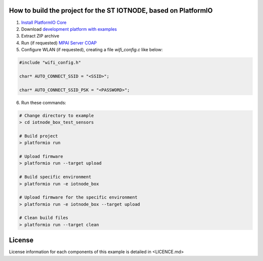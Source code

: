 How to build the project for the ST IOTNODE, based on PlatformIO
=====================================

1. `Install PlatformIO Core <http://docs.platformio.org/page/core.html>`_
2. Download `development platform with examples <https://github.com/platformio/platform-ststm32/archive/develop.zip>`_
3. Extract ZIP archive
4. Run (if requested) `MPAI Server COAP <https://github.com/dbortoluzzi/mpai_store_coap_server>`_
5. Configure WLAN (if requested), creating a file *wifi_config.c* like below:

.. code-block:: c

    #include "wifi_config.h"

    char* AUTO_CONNECT_SSID = "<SSID>";

    char* AUTO_CONNECT_SSID_PSK = "<PASSWORD>";


6. Run these commands:

.. code-block:: bash

    # Change directory to example
    > cd iotnode_box_test_sensors

    # Build project
    > platformio run

    # Upload firmware
    > platformio run --target upload

    # Build specific environment
    > platformio run -e iotnode_box

    # Upload firmware for the specific environment
    > platformio run -e iotnode_box --target upload

    # Clean build files
    > platformio run --target clean
    

License
=====================================    
License information for each components of this example is detailed in <LICENCE.md>
